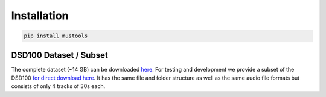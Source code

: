 Installation
============

.. code:: bash

    pip install mustools


DSD100 Dataset / Subset
-----------------------

The complete dataset (~14 GB) can be downloaded
`here <https://www.loria.fr/~aliutkus/DSD100subset.zip>`__. For testing and development we
provide a subset of the DSD100 `for direct download
here <https://www.loria.fr/~aliutkus/DSD100subset.zip>`__. It has the
same file and folder structure as well as the same audio file formats
but consists of only 4 tracks of 30s each.
